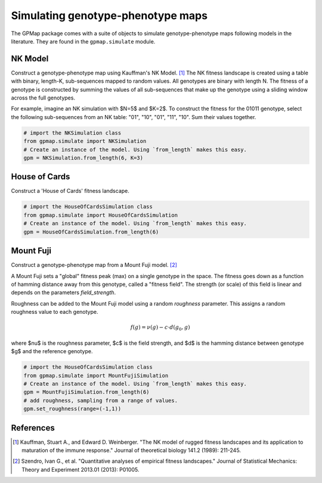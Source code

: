 Simulating genotype-phenotype maps
==================================

The GPMap package comes with a suite of objects to simulate genotype-phenotype
maps following models in the literature. They are found in the ``gpmap.simulate``
module.

NK Model
--------

Construct a genotype-phenotype map using Kauffman's NK Model. [1]_
The NK fitness landscape is created using a table with binary, length-K,
sub-sequences mapped to random values. All genotypes are binary with length N.
The fitness of a genotype is constructed by summing the values of all
sub-sequences that make up the genotype using a sliding window across the full genotypes.

For example, imagine an NK simulation with $N=5$ and $K=2$. To construct the fitness
for the 01011 genotype, select the following sub-sequences from an NK table:
"01", "10", "01", "11", "10". Sum their values together.

.. code-block:: python

    # import the NKSimulation class
    from gpmap.simulate import NKSimulation
    # Create an instance of the model. Using `from_length` makes this easy.
    gpm = NKSimulation.from_length(6, K=3)

House of Cards
--------------

Construct a 'House of Cards' fitness landscape.

.. code-block:: python

    # import the HouseOfCardsSimulation class
    from gpmap.simulate import HouseOfCardsSimulation
    # Create an instance of the model. Using `from_length` makes this easy.
    gpm = HouseOfCardsSimulation.from_length(6)


Mount Fuji
----------

Construct a genotype-phenotype map from a Mount Fuji model. [2]_

A Mount Fuji sets a "global" fitness peak (max) on a single genotype in the space.
The fitness goes down as a function of hamming distance away from this genotype,
called a "fitness field". The strength (or scale) of this field is linear and
depends on the parameters `field_strength`.

Roughness can be added to the Mount Fuji model using a random `roughness` parameter.
This assigns a random roughness value to each genotype.

.. math::
    f(g) = \nu (g) - c \cdot d(g_0, g)

where $\nu$ is the roughness parameter, $c$ is the field strength, and $d$ is the
hamming distance between genotype $g$ and the reference genotype.

.. code-block:: python

    # import the HouseOfCardsSimulation class
    from gpmap.simulate import MountFujiSimulation
    # Create an instance of the model. Using `from_length` makes this easy.
    gpm = MountFujiSimulation.from_length(6)
    # add roughness, sampling from a range of values.
    gpm.set_roughness(range=(-1,1))

References
----------

.. [1] Kauffman, Stuart A., and Edward D. Weinberger. "The NK model of rugged fitness landscapes and its application to maturation of the immune response." Journal of theoretical biology 141.2 (1989): 211-245.
.. [2] Szendro, Ivan G., et al. "Quantitative analyses of empirical fitness landscapes." Journal of Statistical Mechanics: Theory and Experiment 2013.01 (2013): P01005.
